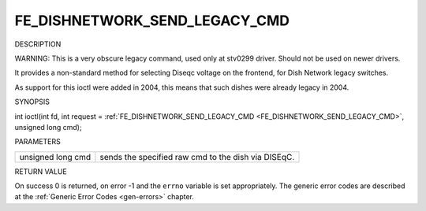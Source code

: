 
.. _FE_DISHNETWORK_SEND_LEGACY_CMD:

==============================
FE_DISHNETWORK_SEND_LEGACY_CMD
==============================

DESCRIPTION

WARNING: This is a very obscure legacy command, used only at stv0299 driver. Should not be used on newer drivers.

It provides a non-standard method for selecting Diseqc voltage on the frontend, for Dish Network legacy switches.

As support for this ioctl were added in 2004, this means that such dishes were already legacy in 2004.

SYNOPSIS

int ioctl(int fd, int request = :ref:`FE_DISHNETWORK_SEND_LEGACY_CMD <FE_DISHNETWORK_SEND_LEGACY_CMD>`, unsigned long cmd);

PARAMETERS



.. table::

    +--------------------------------------------------------------------------------------------+--------------------------------------------------------------------------------------------+
    | unsigned long cmd                                                                          | sends the specified raw cmd to the dish via DISEqC.                                        |
    +--------------------------------------------------------------------------------------------+--------------------------------------------------------------------------------------------+


RETURN VALUE

On success 0 is returned, on error -1 and the ``errno`` variable is set appropriately. The generic error codes are described at the :ref:`Generic Error Codes <gen-errors>`
chapter.
